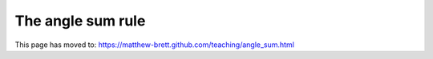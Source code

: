 ##################
The angle sum rule
##################

This page has moved to: https://matthew-brett.github.com/teaching/angle_sum.html
